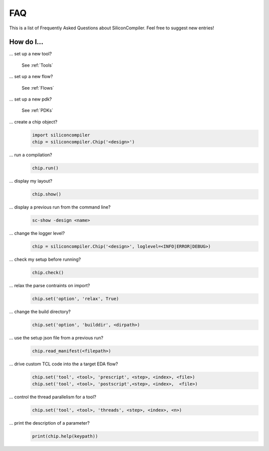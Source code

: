 FAQ
===================================

This is a list of Frequently Asked Questions about SiliconCompiler. Feel free to suggest new entries!

How do I...
-----------

... set up a new tool?

    See :ref:`Tools`

... set up a new flow?

    See :ref:`Flows`

... set up a new pdk?

    See :ref:`PDKs`


... create a chip object?
   .. code-block:: python

      import siliconcompiler
      chip = siliconcompiler.Chip('<design>')

... run a compilation?
   .. code-block:: python

      chip.run()

... display my layout?
   .. code-block:: python

       chip.show()

... display a previous run from the command line?
    .. code-block:: bash

       sc-show -design <name>

... change the logger level?
    .. code-block:: python

        chip = siliconcompiler.Chip('<design>', loglevel=<INFO|ERROR|DEBUG>)

... check my setup before running?
    .. code-block:: python

        chip.check()

... relax the parse contraints on import?
    .. code-block:: python

       chip.set('option', 'relax', True)

... change the build directory?
    .. code-block:: python

       chip.set('option', 'builddir', <dirpath>)

... use the setup json file from a previous run?
    .. code-block:: python

       chip.read_manifest(<filepath>)

... drive custom TCL code into the a target EDA flow?
    .. code-block:: python

       chip.set('tool', <tool>, 'prescript', <step>, <index>, <file>)
       chip.set('tool', <tool>, 'postscript',<step>, <index>,  <file>)

... control the thread parallelism for a tool?
    .. code-block:: python

       chip.set('tool', <tool>, 'threads', <step>, <index>, <n>)

... print the description of a parameter?
    .. code-block:: python

       print(chip.help(keypath))
